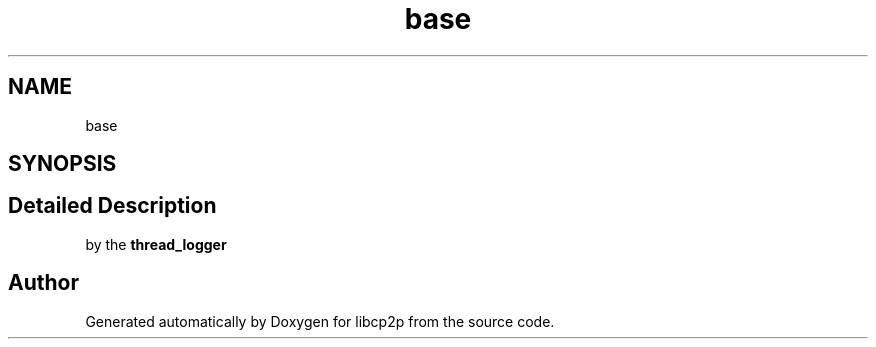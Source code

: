 .TH "base" 3 "Thu Aug 6 2020" "libcp2p" \" -*- nroff -*-
.ad l
.nh
.SH NAME
base
.SH SYNOPSIS
.br
.PP
.SH "Detailed Description"
.PP 
by the \fBthread_logger\fP 

.SH "Author"
.PP 
Generated automatically by Doxygen for libcp2p from the source code\&.
